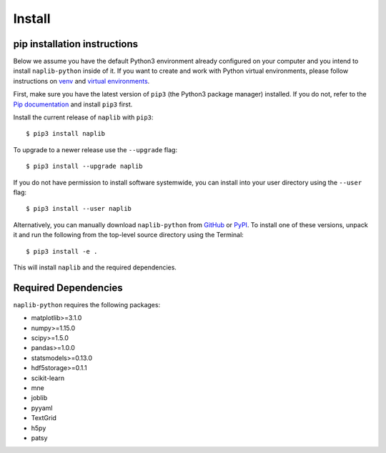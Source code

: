 Install
=======

.. _pipAnchor:

pip installation instructions
-----------------------------

Below we assume you have the default Python3 environment already configured on
your computer and you intend to install ``naplib-python`` inside of it.  If you want
to create and work with Python virtual environments, please follow instructions
on `venv <https://docs.python.org/3/library/venv.html>`_ and `virtual
environments <http://docs.python-guide.org/en/latest/dev/virtualenvs/>`_.

First, make sure you have the latest version of ``pip3`` (the Python3 package manager)
installed. If you do not, refer to the `Pip documentation
<https://pip.pypa.io/en/stable/installing/>`_ and install ``pip3`` first.

Install the current release of ``naplib`` with ``pip3``::

    $ pip3 install naplib

To upgrade to a newer release use the ``--upgrade`` flag::

    $ pip3 install --upgrade naplib

If you do not have permission to install software systemwide, you can
install into your user directory using the ``--user`` flag::

    $ pip3 install --user naplib

Alternatively, you can manually download ``naplib-python`` from
`GitHub <https://github.com/naplab/naplib-python>`_  or
`PyPI <https://pypi.org/project/naplib/>`_.
To install one of these versions, unpack it and run the following from the
top-level source directory using the Terminal::

    $ pip3 install -e .

This will install ``naplib`` and the required dependencies.

.. _dependencyAnchor:

Required Dependencies
---------------------

``naplib-python`` requires the following packages:

- matplotlib>=3.1.0
- numpy>=1.15.0
- scipy>=1.5.0
- pandas>=1.0.0
- statsmodels>=0.13.0
- hdf5storage>=0.1.1
- scikit-learn
- mne
- joblib
- pyyaml
- TextGrid
- h5py
- patsy
